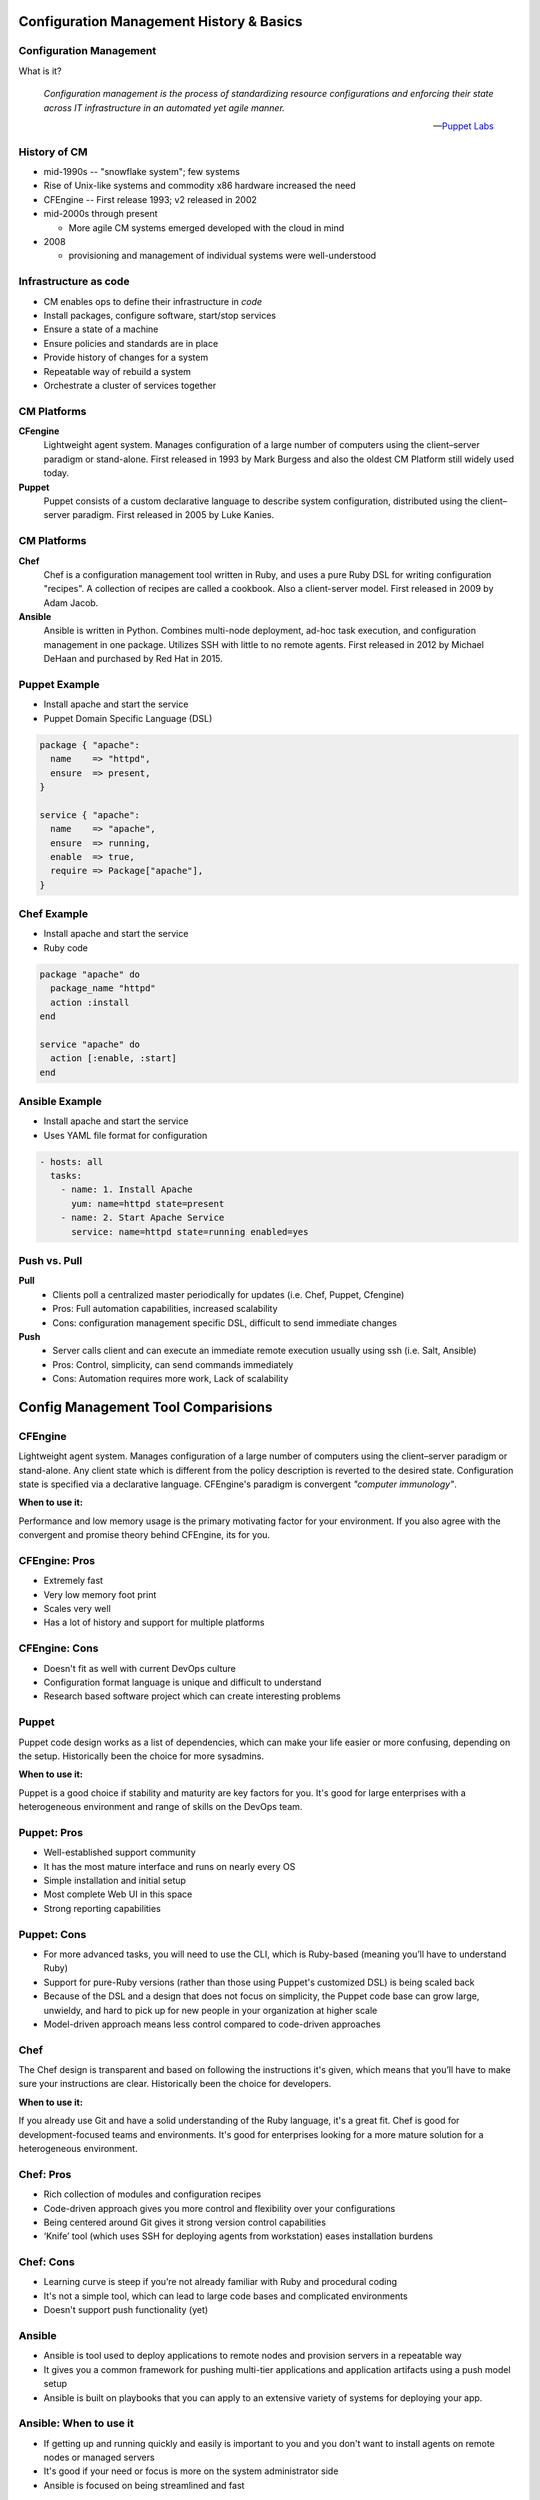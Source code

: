 .. _12_cfg_mgt:

Configuration Management History & Basics
=========================================

Configuration Management
------------------------

What is it?

    *Configuration management is the process of standardizing resource
    configurations and enforcing their state across IT infrastructure in an
    automated yet agile manner.*

    -- `Puppet Labs`_

.. _Puppet Labs: http://puppetlabs.com/solutions/configuration-management

History of CM
-------------

- mid-1990s -- "snowflake system"; few systems
- Rise of Unix-like systems and commodity x86 hardware increased the need
- CFEngine -- First release 1993; v2 released in 2002
- mid-2000s through present

  - More agile CM systems emerged developed with the cloud in mind

- 2008

  - provisioning and management of individual systems were well-understood

Infrastructure as code
----------------------

- CM enables ops to define their infrastructure in *code*
- Install packages, configure software, start/stop services
- Ensure a state of a machine
- Ensure policies and standards are in place
- Provide history of changes for a system
- Repeatable way of rebuild a system
- Orchestrate a cluster of services together

CM Platforms
------------

.. rst-class:: build

**CFengine**
  Lightweight agent system. Manages configuration of a large number of computers
  using the client–server paradigm or stand-alone. First released in 1993 by
  Mark Burgess and also the oldest CM Platform still widely used today.

**Puppet**
  Puppet consists of a custom declarative language to describe system
  configuration, distributed using the client–server paradigm. First released in
  2005 by Luke Kanies.

CM Platforms
------------

.. rst-class:: build

**Chef**
  Chef is a configuration management tool written in Ruby, and uses a pure Ruby
  DSL for writing configuration "recipes". A collection of recipes are called a
  cookbook. Also a client-server model. First released in 2009 by Adam Jacob.

**Ansible**
  Ansible is written in Python. Combines multi-node deployment, ad-hoc task
  execution, and configuration management in one package. Utilizes SSH with
  little to no remote agents. First released in 2012 by Michael DeHaan and
  purchased by Red Hat in 2015.

Puppet Example
--------------

- Install apache and start the service
- Puppet Domain Specific Language (DSL)

.. code-block:: puppet

  package { "apache":
    name    => "httpd",
    ensure  => present,
  }

  service { "apache":
    name    => "apache",
    ensure  => running,
    enable  => true,
    require => Package["apache"],
  }

Chef Example
------------

- Install apache and start the service
- Ruby code

.. code-block:: ruby

  package "apache" do
    package_name "httpd"
    action :install
  end

  service "apache" do
    action [:enable, :start]
  end

Ansible Example
---------------

- Install apache and start the service
- Uses YAML file format for configuration

.. code-block:: yaml

  - hosts: all
    tasks:
      - name: 1. Install Apache
        yum: name=httpd state=present
      - name: 2. Start Apache Service
        service: name=httpd state=running enabled=yes

Push vs. Pull
-------------

.. rst-class:: build

**Pull**
  * Clients poll a centralized master periodically for updates (i.e. Chef,
    Puppet, Cfengine)
  * Pros: Full automation capabilities, increased scalability
  * Cons: configuration management specific DSL, difficult to send immediate
    changes

**Push**
  * Server calls client and can execute an immediate remote execution usually
    using ssh (i.e. Salt, Ansible)
  * Pros: Control, simplicity, can send commands immediately
  * Cons: Automation requires more work, Lack of scalability

Config Management Tool Comparisions
===================================

.. rst-class:: build

CFEngine
--------

.. image:: ../_static/cfengine-logo.png
  :align: right

Lightweight agent system. Manages configuration of a large number of computers
using the client–server paradigm or stand-alone. Any client state which is
different from the policy description is reverted to the desired state.
Configuration state is specified via a declarative language. CFEngine's
paradigm is convergent *"computer immunology"*.

**When to use it:**

Performance and low memory usage is the primary motivating factor for your
environment. If you also agree with the convergent and promise theory behind
CFEngine, its for you.

CFEngine: Pros
--------------

.. rst-class:: build

* Extremely fast
* Very low memory foot print
* Scales very well
* Has a lot of history and support for multiple platforms

CFEngine: Cons
--------------

.. rst-class:: build

* Doesn't fit as well with current DevOps culture
* Configuration format language is unique and difficult to understand
* Research based software project which can create interesting problems

.. rst-class:: build

Puppet
------

.. image:: ../_static/puppet-logo.jpg
  :align: right

Puppet code design works as a list of dependencies, which can make your life
easier or more confusing, depending on the setup. Historically been the choice
for more sysadmins.

**When to use it:**

Puppet is a good choice if stability and maturity are key factors for you. It's
good for large enterprises with a heterogeneous environment and range of skills
on the DevOps team.

Puppet: Pros
------------

.. rst-class:: build

* Well-established support community
* It has the most mature interface and runs on nearly every OS
* Simple installation and initial setup
* Most complete Web UI in this space
* Strong reporting capabilities

Puppet: Cons
------------

.. rst-class:: build

* For more advanced tasks, you will need to use the CLI, which is Ruby-based
  (meaning you’ll have to understand Ruby)
* Support for pure-Ruby versions (rather than those using Puppet's customized
  DSL) is being scaled back
* Because of the DSL and a design that does not focus on simplicity, the
  Puppet code base can grow large, unwieldy, and hard to pick up for new people
  in your organization at higher scale
* Model-driven approach means less control compared to code-driven approaches

.. rst-class:: build

Chef
----

.. image:: ../_static/chef-logo.jpg
  :align: right

The Chef design is transparent and based on following the instructions it's
given, which means that you’ll have to make sure your instructions are clear.
Historically been the choice for developers.

**When to use it:**

If you already use Git and have a solid understanding of the Ruby language, it's
a great fit. Chef is good for development-focused teams and environments.  It's
good for enterprises looking for a more mature solution for a heterogeneous
environment.

Chef: Pros
----------

.. rst-class:: build

* Rich collection of modules and configuration recipes
* Code-driven approach gives you more control and flexibility over your
  configurations
* Being centered around Git gives it strong version control capabilities
* ‘Knife’ tool (which uses SSH for deploying agents from workstation) eases
  installation burdens

Chef: Cons
----------

.. rst-class:: build

* Learning curve is steep if you’re not already familiar with Ruby and
  procedural coding
* It's not a simple tool, which can lead to large code bases and complicated
  environments
* Doesn't support push functionality (yet)

Ansible
-------

.. image:: ../_static/ansible.jpg
  :align: right

.. rst-class:: build

* Ansible is tool used to deploy applications to remote nodes and provision
  servers in a repeatable way
* It gives you a common framework for pushing
  multi-tier applications and application artifacts using a push model setup
* Ansible is built on playbooks that you can apply to an extensive variety of
  systems for deploying your app.

Ansible: When to use it
-----------------------

.. rst-class:: build

* If getting up and running quickly and easily is important to you and you don't
  want to install agents on remote nodes or managed servers
* It's good if your need or focus is more on the system administrator side
* Ansible is focused on being streamlined and fast

Ansible: Pros
-------------

.. rst-class:: build

* SSH-based, so it doesn’t require installing any agents on remote nodes.
* Easy learning curve thanks to the use of YAML.
* Playbook structure is simple and clearly structured.
* Has a variable registration feature that enables tasks to register variables
  for later tasks
* Much more streamlined code base than some other tools

Ansible: Cons
-------------

.. rst-class:: build

* Less powerful than tools based in other programming languages.
* Does its logic through its DSL, which means checking in on the documentation
  frequently until you learn it
* Variable registration is required for even basic functionality, which can make
  easier tasks more complicated
* Introspection is poor. Difficult to see the values of variables within the
  playbooks
* No consistency between formats of input, output, and config files
* Struggles with performance speed at times.

Resources
---------

* `Takipi Blog on CM comparisions`__

.. __: http://blog.takipi.com/deployment-management-tools-chef-vs-puppet-vs-ansible-vs-saltstack-vs-fabric/
